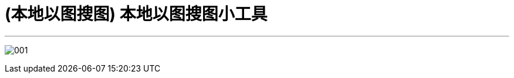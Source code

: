 
= (本地以图搜图) 本地以图搜图小工具
:toc: left
:toclevels: 3
:sectnums:
:stylesheet: myAdocCss.css

'''

image:/img/001.png[,%]

